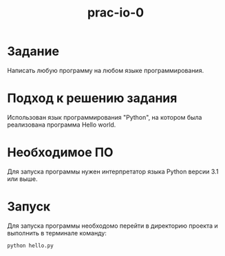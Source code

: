 #+TITLE: prac-io-0
* Задание
Написать любую программу на любом языке программирования.
* Подход к решению задания
Использован язык программирования "Python", на котором была реализована программа Hello world.
* Необходимое ПО
Для запуска программы нужен интерпретатор языка Python версии 3.1 или выше.
* Запуск
Для запуска программы необходомо перейти в директорию проекта и выполнить в терминале команду:

~python hello.py~

